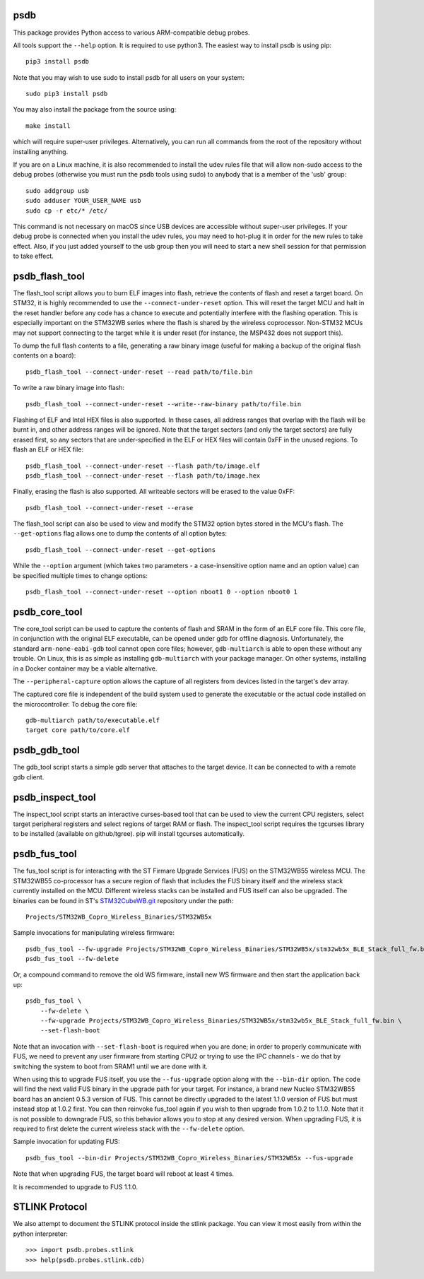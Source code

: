 psdb
====
This package provides Python access to various ARM-compatible debug probes.

All tools support the ``--help`` option.  It is required to use python3.  The
easiest way to install psdb is using pip::

    pip3 install psdb

Note that you may wish to use sudo to install psdb for all users on your
system::

    sudo pip3 install psdb

You may also install the package from the source using::

    make install

which will require super-user privileges.  Alternatively, you can run all
commands from the root of the repository without installing anything.

If you are on a Linux machine, it is also recommended to install the udev
rules file that will allow non-sudo access to the debug probes (otherwise you
must run the psdb tools using sudo) to anybody that is a member of the 'usb'
group::

    sudo addgroup usb
    sudo adduser YOUR_USER_NAME usb
    sudo cp -r etc/* /etc/

This command is not necessary on macOS since USB devices are accessible
without super-user privileges.  If your debug probe is connected when you
install the udev rules, you may need to hot-plug it in order for the new rules
to take effect.  Also, if you just added yourself to the usb group then you
will need to start a new shell session for that permission to take effect.


psdb_flash_tool
===============
The flash_tool script allows you to burn ELF images into flash, retrieve the
contents of flash and reset a target board.  On STM32, it is highly
recommended to use the ``--connect-under-reset`` option.  This will reset the
target MCU and halt in the reset handler before any code has a chance to
execute and potentially interfere with the flashing operation.  This is
especially important on the STM32WB series where the flash is shared by the
wireless coprocessor.  Non-STM32 MCUs may not support connecting to the target
while it is under reset (for instance, the MSP432 does not support this).

To dump the full flash contents to a file, generating a raw binary image
(useful for making a backup of the original flash contents on a board)::

    psdb_flash_tool --connect-under-reset --read path/to/file.bin

To write a raw binary image into flash::

    psdb_flash_tool --connect-under-reset --write--raw-binary path/to/file.bin

Flashing of ELF and Intel HEX files is also supported.  In these cases, all
address ranges that overlap with the flash will be burnt in, and other address
ranges will be ignored.  Note that the target sectors (and only the target
sectors) are fully erased first, so any sectors that are under-specified in
the ELF or HEX files will contain 0xFF in the unused regions.  To flash an ELF
or HEX file::

    psdb_flash_tool --connect-under-reset --flash path/to/image.elf
    psdb_flash_tool --connect-under-reset --flash path/to/image.hex

Finally, erasing the flash is also supported.  All writeable sectors will be
erased to the value 0xFF::

    psdb_flash_tool --connect-under-reset --erase

The flash_tool script can also be used to view and modify the STM32 option
bytes stored in the MCU's flash.  The ``--get-options`` flag allows one to dump
the contents of all option bytes::

    psdb_flash_tool --connect-under-reset --get-options

While the ``--option`` argument (which takes two parameters - a
case-insensitive option name and an option value) can be specified multiple
times to change options::

    psdb_flash_tool --connect-under-reset --option nboot1 0 --option nboot0 1


psdb_core_tool
==============
The core_tool script can be used to capture the contents of flash and SRAM in
the form of an ELF core file.  This core file, in conjunction with the
original ELF executable, can be opened under gdb for offline diagnosis.
Unfortunately, the standard ``arm-none-eabi-gdb`` tool cannot open core files;
however, ``gdb-multiarch`` is able to open these without any trouble.  On Linux,
this is as simple as installing ``gdb-multiarch`` with your package manager.
On other systems, installing in a Docker container may be a viable alternative.

The ``--peripheral-capture`` option allows the capture of all registers from
devices listed in the target's dev array.

The captured core file is independent of the build system used to generate the
executable or the actual code installed on the microcontroller.  To debug the
core file::

    gdb-multiarch path/to/executable.elf
    target core path/to/core.elf


psdb_gdb_tool
=============
The gdb_tool script starts a simple gdb server that attaches to the target
device.  It can be connected to with a remote gdb client.


psdb_inspect_tool
=================
The inspect_tool script starts an interactive curses-based tool that can be
used to view the current CPU registers, select target peripheral registers and
select regions of target RAM or flash.  The inspect_tool script requires the
tgcurses library to be installed (available on github/tgree).  pip will
install tgcurses automatically.


psdb_fus_tool
=============
The fus_tool script is for interacting with the ST Firmare Upgrade Services
(FUS) on the STM32WB55 wireless MCU.  The STM32WB55 co-processor has a secure
region of flash that includes the FUS binary itself and the wireless stack
currently installed on the MCU.  Different wireless stacks can be installed
and FUS itself can also be upgraded.  The binaries can be found in ST's
`STM32CubeWB.git`_ repository under the path::

    Projects/STM32WB_Copro_Wireless_Binaries/STM32WB5x

Sample invocations for manipulating wireless firmware::

    psdb_fus_tool --fw-upgrade Projects/STM32WB_Copro_Wireless_Binaries/STM32WB5x/stm32wb5x_BLE_Stack_full_fw.bin
    psdb_fus_tool --fw-delete

Or, a compound command to remove the old WS firmware, install new WS firmware
and then start the application back up::

    psdb_fus_tool \
        --fw-delete \
        --fw-upgrade Projects/STM32WB_Copro_Wireless_Binaries/STM32WB5x/stm32wb5x_BLE_Stack_full_fw.bin \
        --set-flash-boot

Note that an invocation with ``--set-flash-boot`` is required when you are done;
in order to properly communicate with FUS, we need to prevent any user
firmware from starting CPU2 or trying to use the IPC channels - we do that by
switching the system to boot from SRAM1 until we are done with it.

When using this to upgrade FUS itself, you use the ``--fus-upgrade`` option
along with the ``--bin-dir`` option.  The code will find the next valid FUS
binary in the upgrade path for your target.  For instance, a brand new Nucleo
STM32WB55 board has an ancient 0.5.3 version of FUS.  This cannot be directly
upgraded to the latest 1.1.0 version of FUS but must instead stop at 1.0.2
first.  You can then reinvoke fus_tool again if you wish to then upgrade from
1.0.2 to 1.1.0.  Note that it is not possible to downgrade FUS, so this
behavior allows you to stop at any desired version.  When upgrading FUS, it is
required to first delete the current wireless stack with the ``--fw-delete``
option.

Sample invocation for updating FUS::

    psdb_fus_tool --bin-dir Projects/STM32WB_Copro_Wireless_Binaries/STM32WB5x --fus-upgrade

Note that when upgrading FUS, the target board will reboot at least 4 times.

It is recommended to upgrade to FUS 1.1.0.


STLINK Protocol
===============
We also attempt to document the STLINK protocol inside the stlink package.
You can view it most easily from within the python interpreter::

    >>> import psdb.probes.stlink
    >>> help(psdb.probes.stlink.cdb)


.. _STM32CubeWB.git: https://github.com/STMicroelectronics/STM32CubeWB
